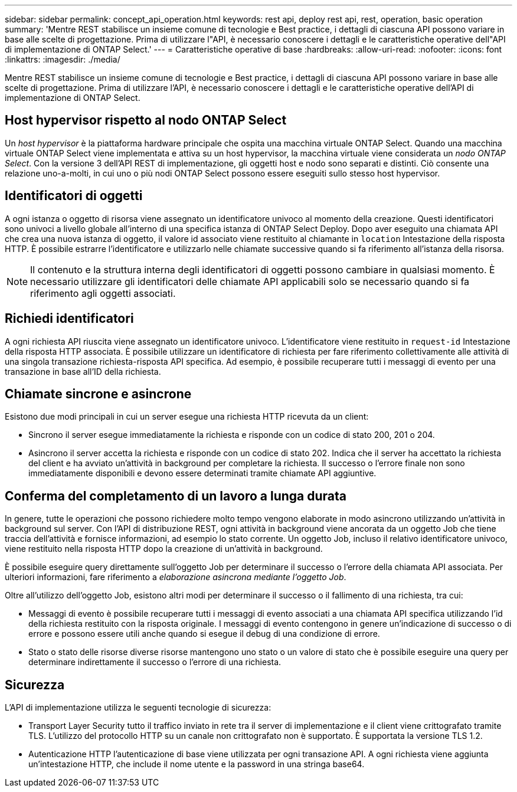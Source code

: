 ---
sidebar: sidebar 
permalink: concept_api_operation.html 
keywords: rest api, deploy rest api, rest, operation, basic operation 
summary: 'Mentre REST stabilisce un insieme comune di tecnologie e Best practice, i dettagli di ciascuna API possono variare in base alle scelte di progettazione. Prima di utilizzare l"API, è necessario conoscere i dettagli e le caratteristiche operative dell"API di implementazione di ONTAP Select.' 
---
= Caratteristiche operative di base
:hardbreaks:
:allow-uri-read: 
:nofooter: 
:icons: font
:linkattrs: 
:imagesdir: ./media/


[role="lead"]
Mentre REST stabilisce un insieme comune di tecnologie e Best practice, i dettagli di ciascuna API possono variare in base alle scelte di progettazione. Prima di utilizzare l'API, è necessario conoscere i dettagli e le caratteristiche operative dell'API di implementazione di ONTAP Select.



== Host hypervisor rispetto al nodo ONTAP Select

Un _host hypervisor_ è la piattaforma hardware principale che ospita una macchina virtuale ONTAP Select. Quando una macchina virtuale ONTAP Select viene implementata e attiva su un host hypervisor, la macchina virtuale viene considerata un _nodo ONTAP Select_. Con la versione 3 dell'API REST di implementazione, gli oggetti host e nodo sono separati e distinti. Ciò consente una relazione uno-a-molti, in cui uno o più nodi ONTAP Select possono essere eseguiti sullo stesso host hypervisor.



== Identificatori di oggetti

A ogni istanza o oggetto di risorsa viene assegnato un identificatore univoco al momento della creazione. Questi identificatori sono univoci a livello globale all'interno di una specifica istanza di ONTAP Select Deploy. Dopo aver eseguito una chiamata API che crea una nuova istanza di oggetto, il valore id associato viene restituito al chiamante in `location` Intestazione della risposta HTTP. È possibile estrarre l'identificatore e utilizzarlo nelle chiamate successive quando si fa riferimento all'istanza della risorsa.


NOTE: Il contenuto e la struttura interna degli identificatori di oggetti possono cambiare in qualsiasi momento. È necessario utilizzare gli identificatori delle chiamate API applicabili solo se necessario quando si fa riferimento agli oggetti associati.



== Richiedi identificatori

A ogni richiesta API riuscita viene assegnato un identificatore univoco. L'identificatore viene restituito in `request-id` Intestazione della risposta HTTP associata. È possibile utilizzare un identificatore di richiesta per fare riferimento collettivamente alle attività di una singola transazione richiesta-risposta API specifica. Ad esempio, è possibile recuperare tutti i messaggi di evento per una transazione in base all'ID della richiesta.



== Chiamate sincrone e asincrone

Esistono due modi principali in cui un server esegue una richiesta HTTP ricevuta da un client:

* Sincrono il server esegue immediatamente la richiesta e risponde con un codice di stato 200, 201 o 204.
* Asincrono il server accetta la richiesta e risponde con un codice di stato 202. Indica che il server ha accettato la richiesta del client e ha avviato un'attività in background per completare la richiesta. Il successo o l'errore finale non sono immediatamente disponibili e devono essere determinati tramite chiamate API aggiuntive.




== Conferma del completamento di un lavoro a lunga durata

In genere, tutte le operazioni che possono richiedere molto tempo vengono elaborate in modo asincrono utilizzando un'attività in background sul server. Con l'API di distribuzione REST, ogni attività in background viene ancorata da un oggetto Job che tiene traccia dell'attività e fornisce informazioni, ad esempio lo stato corrente. Un oggetto Job, incluso il relativo identificatore univoco, viene restituito nella risposta HTTP dopo la creazione di un'attività in background.

È possibile eseguire query direttamente sull'oggetto Job per determinare il successo o l'errore della chiamata API associata. Per ulteriori informazioni, fare riferimento a _elaborazione asincrona mediante l'oggetto Job_.

Oltre all'utilizzo dell'oggetto Job, esistono altri modi per determinare il successo o il fallimento di una richiesta, tra cui:

* Messaggi di evento è possibile recuperare tutti i messaggi di evento associati a una chiamata API specifica utilizzando l'id della richiesta restituito con la risposta originale. I messaggi di evento contengono in genere un'indicazione di successo o di errore e possono essere utili anche quando si esegue il debug di una condizione di errore.
* Stato o stato delle risorse diverse risorse mantengono uno stato o un valore di stato che è possibile eseguire una query per determinare indirettamente il successo o l'errore di una richiesta.




== Sicurezza

L'API di implementazione utilizza le seguenti tecnologie di sicurezza:

* Transport Layer Security tutto il traffico inviato in rete tra il server di implementazione e il client viene crittografato tramite TLS. L'utilizzo del protocollo HTTP su un canale non crittografato non è supportato. È supportata la versione TLS 1.2.
* Autenticazione HTTP l'autenticazione di base viene utilizzata per ogni transazione API. A ogni richiesta viene aggiunta un'intestazione HTTP, che include il nome utente e la password in una stringa base64.

